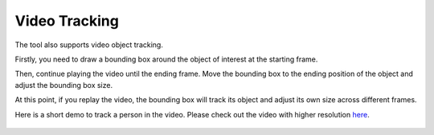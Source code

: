 Video Tracking
--------------

The tool also supports video object tracking.

Firstly, you need to draw a bounding box around the object of interest 
at the starting frame.

Then, continue playing the video until the ending frame. Move the
bounding box to the ending position of the object and adjust the
bounding box size.

At this point, if you replay the video, the bounding box will track its
object and adjust its own size across different frames.

Here is a short demo to track a person in the video. Please check out
the video with higher resolution
`here <https://s3-us-west-2.amazonaws.com/scalabel-public/demo/videos/video_tracking_caption.mp4>`__.

.. figure:: https://s3-us-west-2.amazonaws.com/scalabel-public/demo/videos/bbox2d_tracking_0.2.gif


